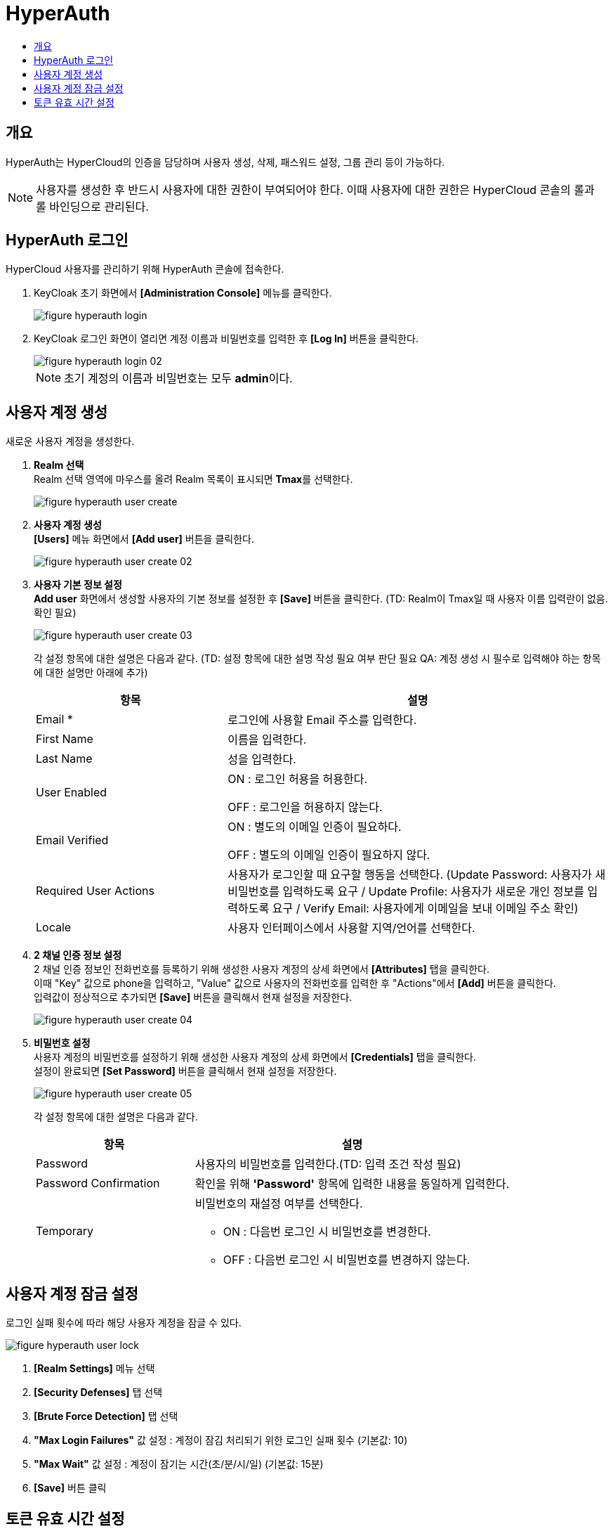 = HyperAuth
:toc:
:toc-title:

== 개요

HyperAuth는 HyperCloud의 인증을 담당하며 사용자 생성, 삭제, 패스워드 설정, 그룹 관리 등이 가능하다. +

NOTE: 사용자를 생성한 후 반드시 사용자에 대한 권한이 부여되어야 한다. 이때 사용자에 대한 권한은 HyperCloud 콘솔의 롤과 롤 바인딩으로 관리된다.

== HyperAuth 로그인

HyperCloud 사용자를 관리하기 위해 HyperAuth 콘솔에 접속한다.

. KeyCloak 초기 화면에서 *[Administration Console]* 메뉴를 클릭한다.
+
image::../images/figure_hyperauth_login.png[]
. KeyCloak 로그인 화면이 열리면 계정 이름과 비밀번호를 입력한 후 *[Log In]* 버튼을 클릭한다. 
+
image::../images/figure_hyperauth_login_02.png[]
+
NOTE: 초기 계정의 이름과 비밀번호는 모두 **admin**이다.

[#HyperAuthUserAccountCreate]
== 사용자 계정 생성

새로운 사용자 계정을 생성한다.

. *Realm 선택* +
Realm 선택 영역에 마우스를 올려 Realm 목록이 표시되면 **Tmax**를 선택한다.
+
image::../images/figure_hyperauth_user_create.png[]

. *사용자 계정 생성* +
*[Users]* 메뉴 화면에서 *[Add user]* 버튼을 클릭한다.
+
image::../images/figure_hyperauth_user_create_02.png[]

. *사용자 기본 정보 설정* +
*Add user* 화면에서 생성할 사용자의 기본 정보를 설정한 후 *[Save]* 버튼을 클릭한다. (TD: Realm이 Tmax일 때 사용자 이름 입력란이 없음. 확인 필요)
+
image::../images/figure_hyperauth_user_create_03.png[]
+
각 설정 항목에 대한 설명은 다음과 같다. (TD: 설정 항목에 대한 설명 작성 필요 여부 판단 필요  QA: 계정 생성 시 필수로 입력해야 하는 항목에 대한 설명만 아래에 추가) 
+
[width="100%",options="header", cols="1,2"]
|====================
|항목|설명
|Email *|로그인에 사용할 Email 주소를 입력한다.
|First Name |이름을 입력한다.
|Last Name |성을 입력한다.
|User Enabled |ON : 로그인 허용을 허용한다.

OFF : 로그인을 허용하지 않는다. 
|Email Verified |ON : 별도의 이메일 인증이 필요하다.

OFF : 별도의 이메일 인증이 필요하지 않다.
|Required User Actions |사용자가 로그인할 때 요구할 행동을 선택한다. (Update Password: 사용자가 새 비밀번호를 입력하도록 요구 / Update Profile: 사용자가 새로운 개인 정보를 입력하도록 요구 / Verify Email: 사용자에게 이메일을 보내 이메일 주소 확인)
|Locale |사용자 인터페이스에서 사용할 지역/언어를 선택한다.
|====================

. *2 채널 인증 정보 설정* +
2 채널 인증 정보인 전화번호를 등록하기 위해 생성한 사용자 계정의 상세 화면에서 *[Attributes]* 탭을 클릭한다. +
이때 "Key" 값으로 phone을 입력하고, "Value" 값으로 사용자의 전화번호를 입력한 후 "Actions"에서 *[Add]* 버튼을 클릭한다. +
입력값이 정상적으로 추가되면 *[Save]* 버튼을 클릭해서 현재 설정을 저장한다.
+
image::../images/figure_hyperauth_user_create_04.png[]

. *비밀번호 설정* +
사용자 계정의 비밀번호를 설정하기 위해 생성한 사용자 계정의 상세 화면에서 *[Credentials]* 탭을 클릭한다. +
설정이 완료되면 *[Set Password]* 버튼을 클릭해서 현재 설정을 저장한다.
+
image::../images/figure_hyperauth_user_create_05.png[]
+
각 설정 항목에 대한 설명은 다음과 같다.
+
[width="100%",options="header", cols="1,2a"]
|====================
|항목|설명
|Password|사용자의 비밀번호를 입력한다.(TD: 입력 조건 작성 필요)
|Password Confirmation|확인을 위해 *'Password'* 항목에 입력한 내용을 동일하게 입력한다.
|Temporary|비밀번호의 재설정 여부를 선택한다.

* ON : 다음번 로그인 시 비밀번호를 변경한다.
* OFF : 다음번 로그인 시 비밀번호를 변경하지 않는다.
|====================

== 사용자 계정 잠금 설정

로그인 실패 횟수에 따라 해당 사용자 계정을 잠글 수 있다.

image::../images/figure_hyperauth_user_lock.png[]

<1> *[Realm Settings]* 메뉴 선택
<2> *[Security Defenses]* 탭 선택
<3> *[Brute Force Detection]* 탭 선택
<4> *"Max Login Failures"* 값 설정 : 계정이 잠김 처리되기 위한 로그인 실패 횟수 (기본값: 10)
<5> *"Max Wait"* 값 설정 : 계정이 잠기는 시간(초/분/시/일) (기본값: 15분)
<6> *[Save]* 버튼 클릭

== 토큰 유효 시간 설정
콘솔의 로그인 연장 시 로그아웃되는 현상이 발생할 경우 토큰의 유효 시간을 연장하여 해결할 수 있다.

image::../images/figure_hyperauth_token_time.png[]

<1> *[Realm Settings]* 메뉴 선택
<2> *[Tokens]* 탭 선택
<3> *"SSO Session Idle"* 값 설정 : 세션 유효 시간 (권장값: 1 Days)
<4> *"Access Token Lifespan"* 값 설정 : 액세스 토큰 유효 시간 (권장값: 1 Days)
<5> *"Login timeout"* 값 설정 : 로그인 제한 시간 (권장값: 1 Days)
<6> *[Save]* 버튼 클릭

